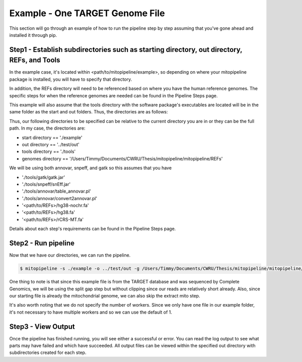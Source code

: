 Example - One TARGET Genome File
********************************

This section will go through an example of how to run the pipeline step by step assuming that you've gone ahead and installed it through pip.

Step1 - Establish subdirectories such as starting directory, out directory, REFs, and Tools
-------------------------------------------------------------------------------------

In the example case, it's located within <path/to/mitopipeline/example>, so depending on where your mitopipeline package is installed, you will have to specify that directory. 

In addition, the REFs directory will need to be referenced based on where you have the human reference genomes. The specific steps for when the reference genomes are needed can be found in the Pipeline Steps page. 

This example will also assume that the tools directory with the software package's executables are located will be in the same folder as the start and out folders. Thus, the directories are as follows:

Thus, our following directories to be specified can be relative to the current directory you are in or they can be the full path. In my case, the directories are:

- start directory == './example'
- out directory == '../test/out'
- tools directory == './tools'
- genomes directory == '/Users/Timmy/Documents/CWRU/Thesis/mitopipeline/mitopipeline/REFs'

We will be using both annovar, snpeff, and gatk so this assumes that you have 

- './tools/gatk/gatk.jar'
- './tools/snpeff/snEff.jar'
- './tools/annovar/table_annovar.pl'
- './tools/annovar/convert2annovar.pl'
- '<path/to/REFs>/hg38-nochr.fa'
- '<path/to/REFs>/hg38.fa'
- '<path/to/REFs>/rCRS-MT.fa'

Details about each step's requirements can be found in the Pipeline Steps page. 

Step2 - Run pipeline
--------------------

Now that we have our directories, we can run the pipeline. 

.. code:: bash

    $ mitopipeline -s ./example -o ../test/out -g /Users/Timmy/Documents/CWRU/Thesis/mitopipeline/mitopipeline/REFs/ -t ./tools -r clipping extractmito

One thing to note is that since this example file is from the TARGET database and was sequenced by Complete Genomics, we will be using the split gap step but without clipping since our reads are relatively short already. Also, since our starting file is already the mitochondrial genome, we can also skip the extract mito step.

It's also worth noting that we do not specify the number of workers. Since we only have one file in our example folder, it's not necessary to have multiple workers and so we can use the default of 1.

Step3 - View Output
-------------------

Once the pipeline has finished running, you will see either a successful or error. You can read the log output to see what parts may have failed and which have succeeded. All output files can be viewed within the specified out directory with subdirectories created for each step.